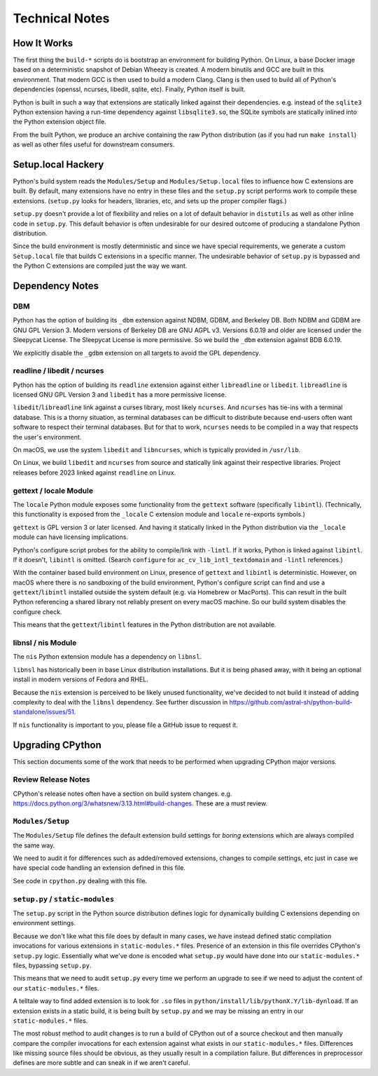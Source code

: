 .. _technotes:

===============
Technical Notes
===============

How It Works
============

The first thing the ``build-*`` scripts do is bootstrap an environment
for building Python. On Linux, a base Docker image based on a deterministic
snapshot of Debian Wheezy is created. A modern binutils and GCC are built
in this environment. That modern GCC is then used to build a modern Clang.
Clang is then used to build all of Python's dependencies (openssl, ncurses,
libedit, sqlite, etc). Finally, Python itself is built.

Python is built in such a way that extensions are statically linked
against their dependencies. e.g. instead of the ``sqlite3`` Python
extension having a run-time dependency against ``libsqlite3.so``, the
SQLite symbols are statically inlined into the Python extension object
file.

From the built Python, we produce an archive containing the raw Python
distribution (as if you had run ``make install``) as well as other files
useful for downstream consumers.

Setup.local Hackery
===================

Python's build system reads the ``Modules/Setup`` and ``Modules/Setup.local``
files to influence how C extensions are built. By default, many extensions
have no entry in these files and the ``setup.py`` script performs work
to compile these extensions. (``setup.py`` looks for headers, libraries,
etc, and sets up the proper compiler flags.)

``setup.py`` doesn't provide a lot of flexibility and relies on a lot
of default behavior in ``distutils`` as well as other inline code in
``setup.py``. This default behavior is often undesirable for our
desired outcome of producing a standalone Python distribution.

Since the build environment is mostly deterministic and since we have
special requirements, we generate a custom ``Setup.local`` file that
builds C extensions in a specific manner. The undesirable behavior of
``setup.py`` is bypassed and the Python C extensions are compiled just
the way we want.

Dependency Notes
================

DBM
---

Python has the option of building its ``_dbm`` extension against
NDBM, GDBM, and Berkeley DB. Both NDBM and GDBM are GNU GPL Version 3.
Modern versions of Berkeley DB are GNU AGPL v3. Versions 6.0.19 and
older are licensed under the Sleepycat License. The Sleepycat License
is more permissive. So we build the ``_dbm`` extension against BDB
6.0.19.

We explicitly disable the ``_gdbm`` extension on all targets to avoid
the GPL dependency.

readline / libedit / ncurses
----------------------------

Python has the option of building its ``readline`` extension against
either ``libreadline`` or ``libedit``. ``libreadline`` is licensed GNU
GPL Version 3 and ``libedit`` has a more permissive license.

``libedit``/``libreadline`` link against a curses library, most likely
``ncurses``. And ``ncurses`` has tie-ins with a terminal database. This
is a thorny situation, as terminal databases can be difficult to
distribute because end-users often want software to respect their
terminal databases. But for that to work, ``ncurses`` needs to be compiled
in a way that respects the user's environment.

On macOS, we use the system ``libedit`` and ``libncurses``, which is
typically provided in ``/usr/lib``.

On Linux, we build ``libedit`` and ``ncurses`` from source and statically
link against their respective libraries. Project releases before 2023 linked
against ``readline`` on Linux.

gettext / locale Module
-----------------------

The ``locale`` Python module exposes some functionality from the ``gettext``
software (specifically ``libintl``). (Technically, this functionality is exposed
from the ``_locale`` C extension module and ``locale`` re-exports symbols.)

``gettext`` is GPL version 3 or later licensed. And having it statically linked
in the Python distribution via the ``_locale`` module can have licensing
implications.

Python's configure script probes for the ability to compile/link with
``-lintl``. If it works, Python is linked against ``libintl``. If it doesn't,
``libintl`` is omitted. (Search ``configure`` for ``ac_cv_lib_intl_textdomain``
and ``-lintl`` references.)

With the container based build environment on Linux, presence of ``gettext``
and ``libintl`` is deterministic. However, on macOS where there is no
sandboxing of the build environment, Python's configure script can find and
use a ``gettext``/``libintl`` installed outside the system default (e.g. via
Homebrew or MacPorts). This can result in the built Python referencing a shared
library not reliably present on every macOS machine. So our build system
disables the configure check.

This means that the ``gettext``/``libintl`` features in the Python distribution
are not available.

libnsl / nis Module
-------------------

The ``nis`` Python extension module has a dependency on ``libnsl``.

``libnsl`` has historically been in base Linux distribution installations.
But it is being phased away, with it being an optional install in modern
versions of Fedora and RHEL.

Because the ``nis`` extension is perceived to be likely unused functionality,
we've decided to not build it instead of adding complexity to deal with
the ``libnsl`` dependency. See further discussion in
https://github.com/astral-sh/python-build-standalone/issues/51.

If ``nis`` functionality is important to you, please file a GitHub issue
to request it.

Upgrading CPython
=================

This section documents some of the work that needs to be performed
when upgrading CPython major versions.

Review Release Notes
--------------------

CPython's release notes often have a section on build system changes.
e.g. https://docs.python.org/3/whatsnew/3.13.html#build-changes.
These are a must review.

``Modules/Setup``
-----------------

The ``Modules/Setup`` file defines the default extension build settings
for *boring* extensions which are always compiled the same way.

We need to audit it for differences such as added/removed extensions,
changes to compile settings, etc just in case we have special code
handling an extension defined in this file.

See code in ``cpython.py`` dealing with this file.

``setup.py`` / ``static-modules``
---------------------------------

The ``setup.py`` script in the Python source distribution defines
logic for dynamically building C extensions depending on environment
settings.

Because we don't like what this file does by default in many cases,
we have instead defined static compilation invocations for various
extensions in ``static-modules.*`` files. Presence of an extension
in this file overrides CPython's ``setup.py`` logic. Essentially what
we've done is encoded what ``setup.py`` would have done into our
``static-modules.*`` files, bypassing ``setup.py``.

This means that we need to audit ``setup.py`` every time we perform
an upgrade to see if we need to adjust the content of our
``static-modules.*`` files.

A telltale way to find added extension is to look for ``.so`` files
in ``python/install/lib/pythonX.Y/lib-dynload``. If an extension
exists in a static build, it is being built by ``setup.py`` and
we may be missing an entry in our ``static-modules.*`` files.

The most robust method to audit changes is to run a build of CPython
out of a source checkout and then manually compare the compiler
invocations for each extension against what exists in our
``static-modules.*`` files. Differences like missing source files
should be obvious, as they usually result in a compilation failure.
But differences in preprocessor defines are more subtle and can
sneak in if we aren't careful.
